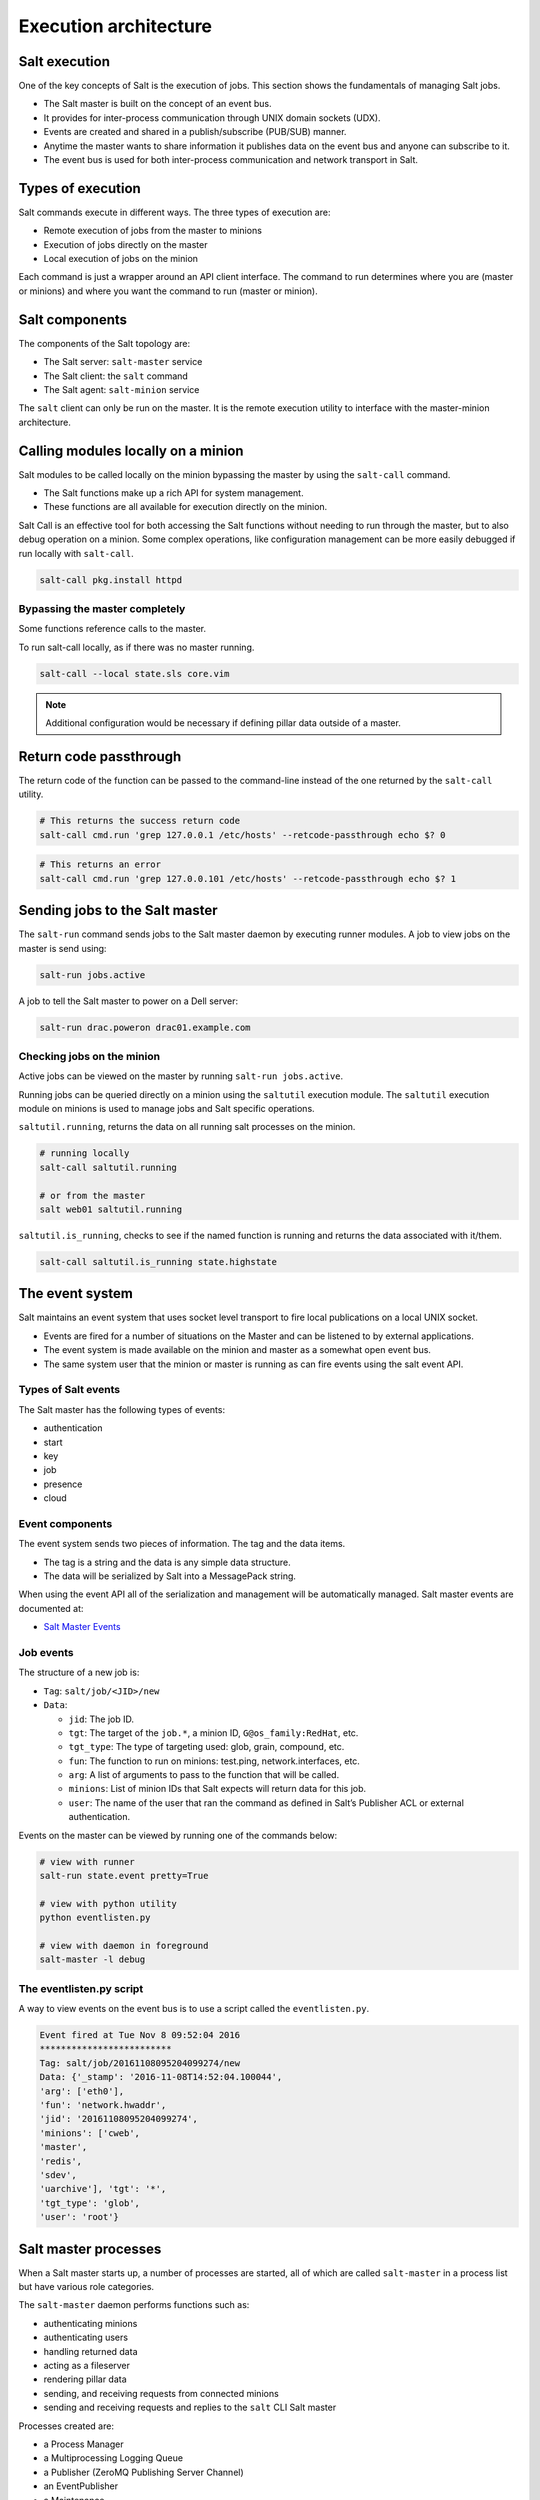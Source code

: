 .. _execution-architecture:

======================
Execution architecture
======================

Salt execution
==============

One of the key concepts of Salt is the execution of jobs. This section shows the fundamentals of managing Salt jobs.

* The Salt master is built on the concept of an event bus.
* It provides for inter-process communication through UNIX domain sockets (UDX).
* Events are created and shared in a publish/subscribe (PUB/SUB) manner.
* Anytime the master wants to share information it publishes data on the event bus and anyone can subscribe to it.
* The event bus is used for both inter-process communication and network transport in Salt.

Types of execution
==================

Salt commands execute in different ways. The three types of execution are:

* Remote execution of jobs from the master to minions
* Execution of jobs directly on the master
* Local execution of jobs on the minion

.. image:: ../_static/img/salt-execution-types.jpg
   :align: right
   :alt: Salt execution types

Each command is just a wrapper around an API client interface. The command to run determines where you are (master or minions) and where you want the command to run (master or minion).

Salt components
===============

The components of the Salt topology are:

* The Salt server: ``salt-master`` service
* The Salt client: the ``salt`` command
* The Salt agent: ``salt-minion`` service

The ``salt`` client can only be run on the master. It is the remote execution utility to interface with the master-minion architecture.

Calling modules locally on a minion
===================================

Salt modules to be called locally on the minion bypassing the master by using the ``salt-call`` command.

* The Salt functions make up a rich API for system management.
* These functions are all available for execution directly on the minion.

Salt Call is an effective tool for both accessing the Salt functions without needing to run through the master, but to also debug operation on a minion. Some complex operations, like configuration management can be more easily debugged if run locally with ``salt-call``.

.. code-block:: bash

    salt-call pkg.install httpd

Bypassing the master completely
-------------------------------

Some functions reference calls to the master.

To run salt-call locally, as if there was no master running.

.. code-block:: bash

    salt-call --local state.sls core.vim

.. Note::
   Additional configuration would be necessary if defining pillar data outside of a master.

Return code passthrough
=======================

The return code of the function can be passed to the command-line instead of the one returned by the ``salt-call`` utility.

.. code-block:: bash

    # This returns the success return code
    salt-call cmd.run 'grep 127.0.0.1 /etc/hosts' --retcode-passthrough echo $? 0

.. code-block:: bash

    # This returns an error
    salt-call cmd.run 'grep 127.0.0.101 /etc/hosts' --retcode-passthrough echo $? 1

Sending jobs to the Salt master
===============================

The ``salt-run`` command sends jobs to the Salt master daemon by executing runner modules. A job to view jobs on the master is send using:

.. code-block:: bash

    salt-run jobs.active

A job to tell the Salt master to power on a Dell server:

.. code-block:: bash

    salt-run drac.poweron drac01.example.com

Checking jobs on the minion
---------------------------

Active jobs can be viewed on the master by running ``salt-run jobs.active``.

Running jobs can be queried directly on a minion using the ``saltutil`` execution module. The ``saltutil`` execution module on minions is used to manage jobs and Salt specific operations.

``saltutil.running``, returns the data on all running salt processes on the minion.

.. code-block:: bash

    # running locally
    salt-call saltutil.running

    # or from the master
    salt web01 saltutil.running

``saltutil.is_running``, checks to see if the named function is running and returns the data associated with it/them.

.. code-block:: bash

    salt-call saltutil.is_running state.highstate

The event system
================

Salt maintains an event system that uses socket level transport to fire local publications on a local UNIX socket.

* Events are fired for a number of situations on the Master and can be listened to by external applications.
* The event system is made available on the minion and master as a somewhat open event bus.
* The same system user that the minion or master is running as can fire events using the salt event API.

Types of Salt events
--------------------

The Salt master has the following types of events:

* authentication
* start
* key
* job
* presence
* cloud

Event components
----------------

The event system sends two pieces of information. The tag and the data items.

* The tag is a string and the data is any simple data structure.
* The data will be serialized by Salt into a MessagePack string.

When using the event API all of the serialization and management will be automatically managed. Salt master events are documented at:

* `Salt Master Events <https://docs.saltproject.io/en/latest/topics/event/master_events.html>`__

Job events
----------

The structure of a new job is:

* ``Tag``: ``salt/job/<JID>/new``
* ``Data``:

  * ``jid``: The job ID.
  * ``tgt``: The target of the ``job.*``, a minion ID, ``G@os_family:RedHat``, etc.
  * ``tgt_type``: The type of targeting used: glob, grain, compound, etc.
  * ``fun``: The function to run on minions: test.ping, network.interfaces, etc.
  * ``arg``: A list of arguments to pass to the function that will be called.
  * ``minions``: List of minion IDs that Salt expects will return data for this job.
  * ``user``: The name of the user that ran the command as defined in Salt’s Publisher ACL or external authentication.

Events on the master can be viewed by running one of the commands below:

.. code-block:: bash

    # view with runner
    salt-run state.event pretty=True

    # view with python utility
    python eventlisten.py

    # view with daemon in foreground
    salt-master -l debug

The eventlisten.py script
-------------------------

A way to view events on the event bus is to use a script called the ``eventlisten.py``.

.. code-block:: text

    Event fired at Tue Nov 8 09:52:04 2016
    *************************
    Tag: salt/job/20161108095204099274/new
    Data: {'_stamp': '2016-11-08T14:52:04.100044',
    'arg': ['eth0'],
    'fun': 'network.hwaddr',
    'jid': '20161108095204099274',
    'minions': ['cweb',
    'master',
    'redis',
    'sdev',
    'uarchive'], 'tgt': '*',
    'tgt_type': 'glob',
    'user': 'root'}

Salt master processes
=====================

When a Salt master starts up, a number of processes are started, all of which are called ``salt-master`` in a process list but have various role categories.

The ``salt-master`` daemon performs functions such as:

* authenticating minions
* authenticating users
* handling returned data
* acting as a fileserver
* rendering pillar data
* sending, and receiving requests from connected minions
* sending and receiving requests and replies to the ``salt`` CLI Salt master

Processes created are:

* a Process Manager
* a Multiprocessing Logging Queue
* a Publisher (ZeroMQ Publishing Server Channel)
* an EventPublisher
* a Maintenance
* a Reactor
* a Request Server (Process Manager)
* a number of MWorker processes (``worker_threads``)

The Salt master tree has the following structure:

.. code-block:: text

    ProcessManager
    \_ MultiprocessingLoggingQueue
    \_ ZeroMQPubServerChannel
    \_ EventPublisher
    \_ Maintenance
    \_ Reactor
    \_ ReqServer_ProcessManager
    \_ MWorkerQueue
    \_ MWorker-0
    \_ MWorker-1
    \_ MWorker-2
    \_ MWorker-3
    \_ MWorker-4

Inter-process communication
---------------------------

The inter-process communication (IPC) requires Salt processes to authenticate with each other.

There are two rules governing if functions are passing data in clear or encrypted formats:

* ``ClearFuncs`` is used for intra-master communication and during the initial authentication handshake between a minion and master during the key exchange.
* ``AESFuncs`` is used everywhere else.

Publisher
---------

The Publisher process is responsible for sending commands over the designated transport to connected minions.

The Publisher is bound to the following:

* TCP: Port ``4505``
* IPC: ``publish_pull.ipc``

Each Salt minion establishes a connection to the master Publisher.

EventPublisher
--------------

The EventPublisher publishes events onto the event bus.

It is bound to the following:

* IPC: ``master_event_pull.ipc``
* IPC: ``master_event_pub.ipc``

MWorkers
--------

Worker processes manage the back-end operations for the Salt master. The number of workers is equivalent to the number of ``worker_threads`` specified in the master configuration and is always at least one.

Workers are bound to the following:

* IPC: ``workers.ipc``

Request server (ReqServer)
--------------------------

The Salt request server takes requests and distributes them to available MWorker processes for processing. It also receives replies back from minions.

The ReqServer is bound to the following:

* TCP: Port ``4506``
* IPC: ``workers.ipc``

Each Salt minion establishes a connection to the master ReqServer.

The Salt execution architecture
===============================

One of the main concepts to understand about Salt is that it is asynchronous in every place possible through the execution process.

That is the foundation on which it knows when to give up, reply, and when to display information.

The following diagram shows the basic execution path through the components of Salt. In this example the command ``salt '*' test.ping`` is executed on the Salt master.

.. image:: ../_static/img/execution-architecture.png
   :align: right
   :alt: Execution architecture

Looking at an example of salt command execution path we see the following:

#. The salt creates the command and waits 5 seconds unless otherwise specified.

   #. The salt command is a wrapper to the LocalClient API interface that is a component used for the Salt remote execution architecture.
   #. The initial interrogation of the command is performed.
   #. The request is first sent to the Salt master’s request server on port 4506.
   #. The salt-master ReqServer sees the request and passes it to an available MWorker over workers.ipc.

#. If the command is correct then a worker process is created to process the request. The number of worker processes available is configured using the ``worker_threads`` option.

   #. If the ``salt-master`` has insufficient worker processes then the command will not continue. If there are enough then execution continues.
   #. If one is available then a worker picks up the request and handles it.
   #. This happens in ``ClearFuncs.publish()``
   #. It checks to ensure that the requested user has permissions to issue the ``command.(e)`` The master creates a list of expected minions to return.
   #. The worker announces on the master event bus that it is about to publish a job to connected minions by placing the event on the master event bus (``master_event_pull.ipc``).
   #. The EventPublisher picks it up and distributes it to all connected event listeners on ``master_event_pub.ipc``.
   #. The message to the minions is encrypted and sent to the Publisher via IPC ``onpublish_pull.ipc``.
   #. Connected minions have a TCP session established with the Publisher on TCP port 4505 where they await commands.
   #. When the Publisher receives the job over ``publish_pull``, it sends the jobs across the wire to the minions for processing.

#. All minions receive the published command because each is listening to port 4505 on the master, but only minions that match the targeting criteria process the request.

   When a salt minion starts up, it attempts to connect to the Publisher(4505) and the ReqServer(4506) on the salt master. It then attempts to authenticate, and once the minion has successfully authenticated, it listens for jobs.

   This is a self-selecting evaluation by the minion to determine if it should act.

   For example, if a request was sent with the target of web01 all minions would receive the published command, but only the minion with the id of web01 would process it.

   #. The minion is polling its receive socket that’s connected to the master Publisher(TCP 4505 on master).
   #. After the minion receives the request, it decrypts it.
   #. The salt-minion service (aka ``router``) monitors the Salt master’s publisher port.
   #. The salt-minion is a single process that sits on machines to be managed by Salt.
   #. Similar to the master, a salt-minion has its own event system that operates overIPC by default.

      The minion event system operates on a push/pull system with IPC files at ``minion_event_<unique_id>_pub.ipc`` and ``minion_event_<unique_id>_pull.ipc``.

      An event system is needed with a single-process daemon because the salt-minion may fork other processes as required to do the work without blocking the main salt-minion process.

      * This necessitates a mechanism by which those processes can communicate with each other.
      * This provides a bus by which any user with sufficient permissions can read or write to the bus as a common interface with the Salt minion.

   #. If the minion determines that it should process the request then it double-pid fork a process so that it can be done asynchronously to prevent any blocking.

      The main thread was only blocked for the time that it took to initialize the worker thread, many other requests could have been received and processed during this time.

      * The process is provided with the contents of the decrypted message.
      * Each forked process is referred to as a jobber.

   #. The minion determines what resources and retrieves from the master any not already installed local or cached. Resources include Salt states, pillar data, and configuration files.
   #. The minion calls the Salt function and executes work (still in the jobber).
   #. The function calls can be thought of running salt-call, but with the output returned to the Salt master.
   #. If an external job cache, or returner is configured then the returned data is sent to each one.
   #. When the minion is ready to respond, it publishes the result of its job back to the master by sending the encrypted result back to the master on TCP 4506.

#. Once the data is returned to the master then an event system router/dealer pattern is used to allocate worker processes to prevent blocking.

   This is important if the master had thousands of minions responding at the same time.

   Job returns in Salt are processed in Python coroutines, which allows Salt to maximize processors.

   #. It is again picked up by the ReqServer and forwarded to an available MWorkerfor processing. (Again, this happens by passing this message across workers.ipc to an available worker.)
   #. When the MWorker receives the job it decrypts it and fires an event onto the master event bus (``master_event_pull.ipc``). (This happens in ``AESFuncs._return()``).
   #. The EventPublisher sees this event and re-publishes it on the bus to all connected listeners of the master event bus (on ``master_event_pub.ipc``). This is where the LocalClient has been waiting, listening to the event bus for minion replies. It gathers the job and stores the result.
   #. Minions listening to the Master’s event bus will also see the result of the master's event from the publisher port.
   #. When all targeted minions have replied or the timeout has been exceeded, the salt client displays the results of the job to the user on the CLI.

#. The CLI will display the return data. It will pass the data to the referenced outputter.

   * The default outputter is the *nested* outputter.
   * Also, data is displayed in the order received unless the ``--static`` is passed.

.. Note::
   Pressing ``Control+C`` will exit the salt command line, but will not kill or stop the job.

Longer execution
----------------

An understanding of the asynchronous execution framework shows that sending jobs in the background to decouple the job monitoring with the execution.

In other words, the administrator will check on the running jobs on the minions by looking them up. Jobs that are expected to take a considerable amount of time should be started with the ``--async`` option.

This option immediately puts the job in the background since a full system upgrade is called for all systems:

.. code-block:: bash

    salt --async '*' pkg.upgrade
